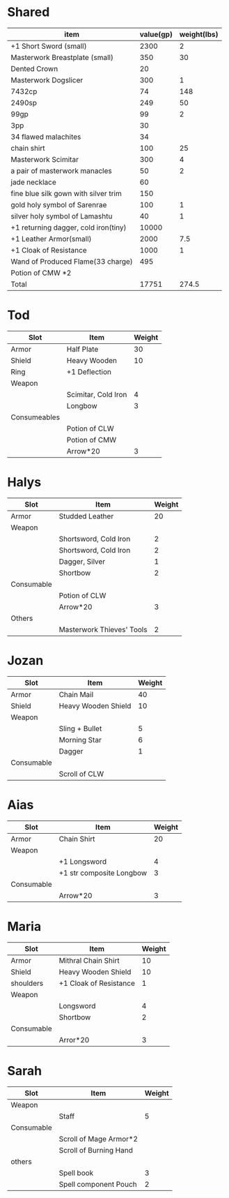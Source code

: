 * Shared
  | item                                 | value(gp) | weight(lbs) |
  |--------------------------------------+-----------+-------------|
  | +1 Short Sword (small)               |      2300 |           2 |
  | Masterwork Breastplate (small)       |       350 |          30 |
  | Dented Crown                         |        20 |             |
  | Masterwork Dogslicer                 |       300 |           1 |
  | 7432cp                               |        74 |         148 |
  | 2490sp                               |       249 |          50 |
  | 99gp                                 |        99 |           2 |
  | 3pp                                  |        30 |             |
  | 34 flawed malachites                 |        34 |             |
  | chain shirt                          |       100 |          25 |
  | Masterwork Scimitar                  |       300 |           4 |
  | a pair of masterwork manacles        |        50 |           2 |
  | jade necklace                        |        60 |             |
  | fine blue silk gown with silver trim |       150 |             |
  | gold holy symbol of Sarenrae         |       100 |           1 |
  | silver holy symbol of Lamashtu       |        40 |           1 |
  | +1 returning dagger, cold iron(tiny) |     10000 |             |
  | +1 Leather Armor(small)              |      2000 |         7.5 |
  | +1 Cloak of Resistance               |      1000 |           1 |
  | Wand of Produced Flame(33 charge)    |       495 |             |
  | Potion of CMW *2                     |           |             |
  |--------------------------------------+-----------+-------------|
  | Total                                |     17751 |       274.5 |

* Tod
 | Slot         | Item                | Weight |
 |--------------+---------------------+--------|
 | Armor        | Half Plate          |     30 |
 | Shield       | Heavy Wooden        |     10 |
 | Ring         | +1 Deflection       |        |
 | Weapon       |                     |        |
 |              | Scimitar, Cold Iron |      4 |
 |              | Longbow             |      3 |
 | Consumeables |                     |        |
 |              | Potion of CLW       |        |
 |              | Potion of CMW       |        |
 |              | Arrow*20            |      3 |

* Halys
 | Slot       | Item                      | Weight |
 |------------+---------------------------+--------|
 | Armor      | Studded Leather           |     20 |
 | Weapon     |                           |        |
 |            | Shortsword, Cold Iron     |      2 |
 |            | Shortsword, Cold Iron     |      2 |
 |            | Dagger, Silver            |      1 |
 |            | Shortbow                  |      2 |
 | Consumable |                           |        |
 |            | Potion of CLW             |        |
 |            | Arrow*20                  |      3 |
 | Others     |                           |        |
 |            | Masterwork Thieves' Tools |      2 |
* Jozan
 | Slot       | Item                | Weight |
 |------------+---------------------+--------|
 | Armor      | Chain Mail          |     40 |
 | Shield     | Heavy Wooden Shield |     10 |
 | Weapon     |                     |        |
 |            | Sling + Bullet      |      5 |
 |            | Morning Star        |      6 |
 |            | Dagger              |      1 |
 | Consumable |                     |        |
 |            | Scroll of CLW       |        |
* Aias
 | Slot       | Item                     | Weight |
 |------------+--------------------------+--------|
 | Armor      | Chain Shirt              |     20 |
 | Weapon     |                          |        |
 |            | +1 Longsword             |      4 |
 |            | +1 str composite Longbow |      3 |
 | Consumable |                          |        |
 |            | Arrow*20                 |      3 |
* Maria
 | Slot       | Item                   | Weight |
 |------------+------------------------+--------|
 | Armor      | Mithral Chain Shirt    |     10 |
 | Shield     | Heavy Wooden Shield    |     10 |
 | shoulders  | +1 Cloak of Resistance |      1 |
 | Weapon     |                        |        |
 |            | Longsword              |      4 |
 |            | Shortbow               |      2 |
 | Consumable |                        |        |
 |            | Arror*20               |      3 |
* Sarah 
 | Slot       | Item                   | Weight |
 |------------+------------------------+--------|
 | Weapon     |                        |        |
 |            | Staff                  |      5 |
 | Consumable |                        |        |
 |            | Scroll of Mage Armor*2 |        |
 |            | Scroll of Burning Hand |        |
 | others     |                        |        |
 |            | Spell book             |      3 |
 |            | Spell component Pouch  |      2 |
